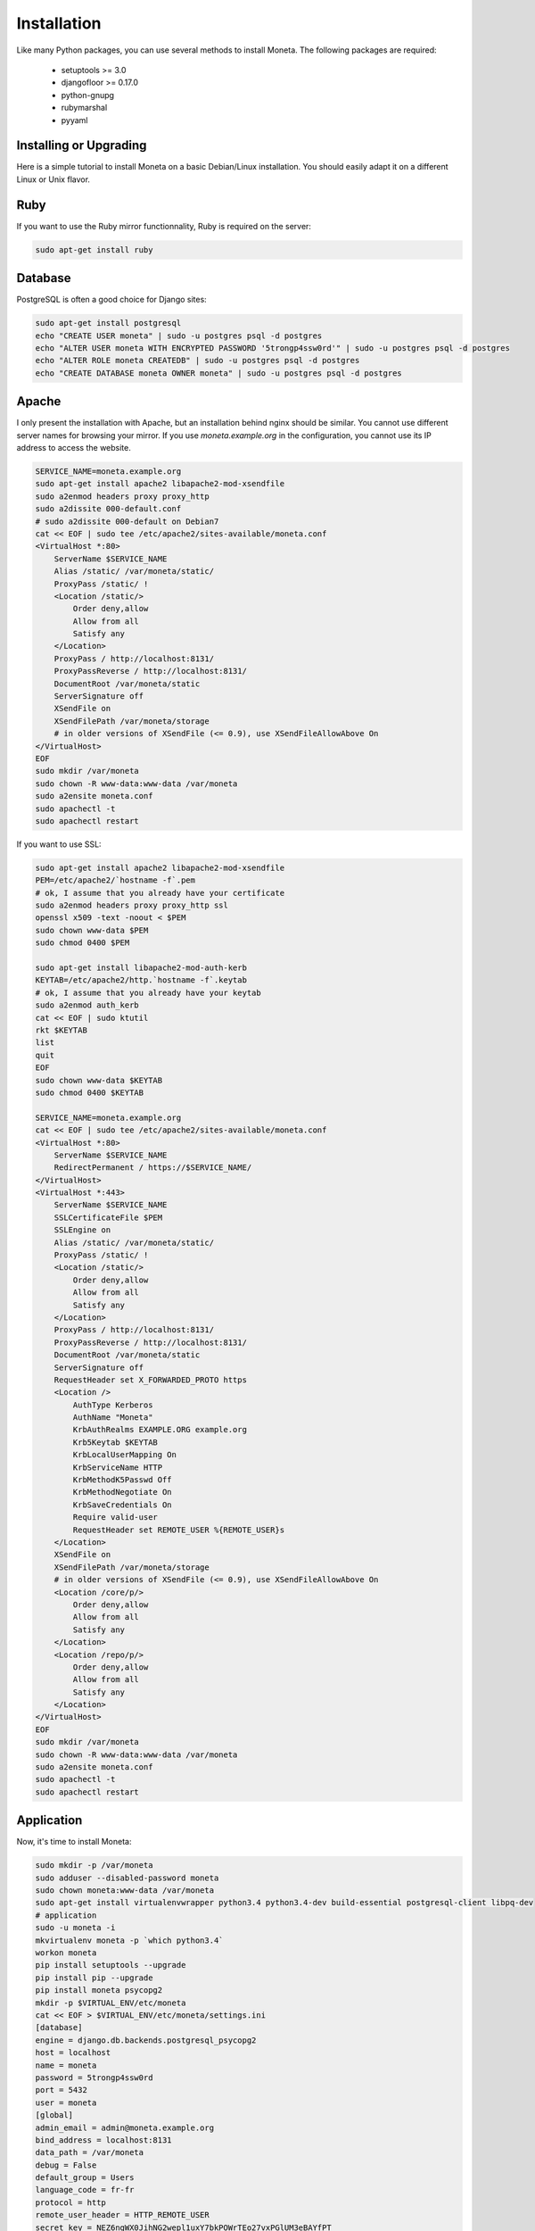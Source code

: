 Installation
============

Like many Python packages, you can use several methods to install Moneta.
The following packages are required:

  * setuptools >= 3.0
  * djangofloor >= 0.17.0
  * python-gnupg
  * rubymarshal
  * pyyaml


Installing or Upgrading
-----------------------

Here is a simple tutorial to install Moneta on a basic Debian/Linux installation.
You should easily adapt it on a different Linux or Unix flavor.

Ruby
----

If you want to use the Ruby mirror functionnality, Ruby is required on the server:

.. code-block:: bash

   sudo apt-get install ruby


Database
--------

PostgreSQL is often a good choice for Django sites:

.. code-block:: bash

   sudo apt-get install postgresql
   echo "CREATE USER moneta" | sudo -u postgres psql -d postgres
   echo "ALTER USER moneta WITH ENCRYPTED PASSWORD '5trongp4ssw0rd'" | sudo -u postgres psql -d postgres
   echo "ALTER ROLE moneta CREATEDB" | sudo -u postgres psql -d postgres
   echo "CREATE DATABASE moneta OWNER moneta" | sudo -u postgres psql -d postgres




Apache
------

I only present the installation with Apache, but an installation behind nginx should be similar.
You cannot use different server names for browsing your mirror. If you use `moneta.example.org`
in the configuration, you cannot use its IP address to access the website.

.. code-block:: bash

    SERVICE_NAME=moneta.example.org
    sudo apt-get install apache2 libapache2-mod-xsendfile
    sudo a2enmod headers proxy proxy_http
    sudo a2dissite 000-default.conf
    # sudo a2dissite 000-default on Debian7
    cat << EOF | sudo tee /etc/apache2/sites-available/moneta.conf
    <VirtualHost *:80>
        ServerName $SERVICE_NAME
        Alias /static/ /var/moneta/static/
        ProxyPass /static/ !
        <Location /static/>
            Order deny,allow
            Allow from all
            Satisfy any
        </Location>
        ProxyPass / http://localhost:8131/
        ProxyPassReverse / http://localhost:8131/
        DocumentRoot /var/moneta/static
        ServerSignature off
        XSendFile on
        XSendFilePath /var/moneta/storage
        # in older versions of XSendFile (<= 0.9), use XSendFileAllowAbove On
    </VirtualHost>
    EOF
    sudo mkdir /var/moneta
    sudo chown -R www-data:www-data /var/moneta
    sudo a2ensite moneta.conf
    sudo apachectl -t
    sudo apachectl restart


If you want to use SSL:

.. code-block:: bash

    sudo apt-get install apache2 libapache2-mod-xsendfile
    PEM=/etc/apache2/`hostname -f`.pem
    # ok, I assume that you already have your certificate
    sudo a2enmod headers proxy proxy_http ssl
    openssl x509 -text -noout < $PEM
    sudo chown www-data $PEM
    sudo chmod 0400 $PEM

    sudo apt-get install libapache2-mod-auth-kerb
    KEYTAB=/etc/apache2/http.`hostname -f`.keytab
    # ok, I assume that you already have your keytab
    sudo a2enmod auth_kerb
    cat << EOF | sudo ktutil
    rkt $KEYTAB
    list
    quit
    EOF
    sudo chown www-data $KEYTAB
    sudo chmod 0400 $KEYTAB

    SERVICE_NAME=moneta.example.org
    cat << EOF | sudo tee /etc/apache2/sites-available/moneta.conf
    <VirtualHost *:80>
        ServerName $SERVICE_NAME
        RedirectPermanent / https://$SERVICE_NAME/
    </VirtualHost>
    <VirtualHost *:443>
        ServerName $SERVICE_NAME
        SSLCertificateFile $PEM
        SSLEngine on
        Alias /static/ /var/moneta/static/
        ProxyPass /static/ !
        <Location /static/>
            Order deny,allow
            Allow from all
            Satisfy any
        </Location>
        ProxyPass / http://localhost:8131/
        ProxyPassReverse / http://localhost:8131/
        DocumentRoot /var/moneta/static
        ServerSignature off
        RequestHeader set X_FORWARDED_PROTO https
        <Location />
            AuthType Kerberos
            AuthName "Moneta"
            KrbAuthRealms EXAMPLE.ORG example.org
            Krb5Keytab $KEYTAB
            KrbLocalUserMapping On
            KrbServiceName HTTP
            KrbMethodK5Passwd Off
            KrbMethodNegotiate On
            KrbSaveCredentials On
            Require valid-user
            RequestHeader set REMOTE_USER %{REMOTE_USER}s
        </Location>
        XSendFile on
        XSendFilePath /var/moneta/storage
        # in older versions of XSendFile (<= 0.9), use XSendFileAllowAbove On
        <Location /core/p/>
            Order deny,allow
            Allow from all
            Satisfy any
        </Location>
        <Location /repo/p/>
            Order deny,allow
            Allow from all
            Satisfy any
        </Location>
    </VirtualHost>
    EOF
    sudo mkdir /var/moneta
    sudo chown -R www-data:www-data /var/moneta
    sudo a2ensite moneta.conf
    sudo apachectl -t
    sudo apachectl restart




Application
-----------

Now, it's time to install Moneta:

.. code-block:: bash

    sudo mkdir -p /var/moneta
    sudo adduser --disabled-password moneta
    sudo chown moneta:www-data /var/moneta
    sudo apt-get install virtualenvwrapper python3.4 python3.4-dev build-essential postgresql-client libpq-dev
    # application
    sudo -u moneta -i
    mkvirtualenv moneta -p `which python3.4`
    workon moneta
    pip install setuptools --upgrade
    pip install pip --upgrade
    pip install moneta psycopg2
    mkdir -p $VIRTUAL_ENV/etc/moneta
    cat << EOF > $VIRTUAL_ENV/etc/moneta/settings.ini
    [database]
    engine = django.db.backends.postgresql_psycopg2
    host = localhost
    name = moneta
    password = 5trongp4ssw0rd
    port = 5432
    user = moneta
    [global]
    admin_email = admin@moneta.example.org
    bind_address = localhost:8131
    data_path = /var/moneta
    debug = False
    default_group = Users
    language_code = fr-fr
    protocol = http
    remote_user_header = HTTP_REMOTE_USER
    secret_key = NEZ6ngWX0JihNG2wepl1uxY7bkPOWrTEo27vxPGlUM3eBAYfPT
    server_name = moneta.example.org
    time_zone = Europe/Paris
    x_accel_converter = False
    x_send_file = True
    [gnupg]
    home = /var/moneta/gpg
    keyid = 1DA759EA7F5EF06F
    path = gpg
    EOF
    moneta-manage migrate
    moneta-manage collectstatic --noinput
    moneta-manage createsuperuser
    chmod 0700 /var/moneta/gpg
    moneta-manage gpg_gen generate --no-existing-keys
    KEY_ID=`moneta-manage gpg_gen show --only-id | tail -n 1`
    sed -i "s/1DA759EA7F5EF06F/$KEY_ID/" $VIRTUAL_ENV/etc/moneta/settings.ini

On VirtualBox, you may need to install rng-tools to generate enough entropy for GPG keys:

.. code-block:: bash

    sudo apt-get install rng-tools
    echo "HRNGDEVICE=/dev/urandom" | sudo tee -a /etc/default/rng-tools
    sudo /etc/init.d/rng-tools restart



supervisor
----------

Supervisor is required to automatically launch moneta:

.. code-block:: bash

    sudo apt-get install supervisor
    cat << EOF | sudo tee /etc/supervisor/conf.d/moneta.conf
    [program:moneta_gunicorn]
    command = /home/moneta/.virtualenvs/moneta/bin/moneta-gunicorn
    user = moneta
    EOF
    sudo service supervisor stop
    sudo service supervisor start

Now, Supervisor should start moneta after a reboot.


systemd
-------

You can also use systemd to launch moneta:

.. code-block:: bash

    cat << EOF | sudo tee /etc/systemd/system/moneta-gunicorn.service
    [Unit]
    Description=Moneta Gunicorn process
    After=network.target
    [Service]
    User=moneta
    Group=moneta
    WorkingDirectory=/var/moneta/
    ExecStart=/home/moneta/.virtualenvs/moneta/bin/moneta-gunicorn
    ExecReload=/bin/kill -s HUP $MAINPID
    ExecStop=/bin/kill -s TERM $MAINPID
    [Install]
    WantedBy=multi-user.target
    EOF
    systemctl enable moneta-gunicorn.service



